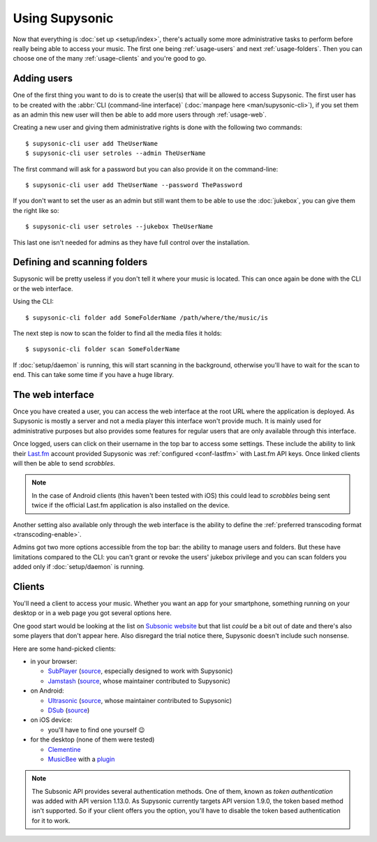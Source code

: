 Using Supysonic
===============

Now that everything is :doc:`set up <setup/index>`, there's actually some more
administrative tasks to perform before really being able to access your music.
The first one being :ref:`usage-users` and next :ref:`usage-folders`. Then you
can choose one of the many :ref:`usage-clients` and you're good to go.

.. _usage-users:

Adding users
------------

One of the first thing you want to do is to create the user(s) that will be
allowed to access Supysonic. The first user has to be created with the
:abbr:`CLI (command-line interface)` (:doc:`manpage here <man/supysonic-cli>`),
if you set them as an admin this new user will then be able to add more users
through :ref:`usage-web`.

Creating a new user and giving them administrative rights is done with the
following two commands::

   $ supysonic-cli user add TheUserName
   $ supysonic-cli user setroles --admin TheUserName

The first command will ask for a password but you can also provide it on the
command-line::

   $ supysonic-cli user add TheUserName --password ThePassword

If you don't want to set the user as an admin but still want them to be able to
use the :doc:`jukebox`, you can give them the right like so::

   $ supysonic-cli user setroles --jukebox TheUserName

This last one isn't needed for admins as they have full control over the
installation.

.. _usage-folders:

Defining and scanning folders
-----------------------------

Supysonic will be pretty useless if you don't tell it where your music is
located. This can once again be done with the CLI or the web interface.

Using the CLI::

   $ supysonic-cli folder add SomeFolderName /path/where/the/music/is

The next step is now to scan the folder to find all the media files it holds::

   $ supysonic-cli folder scan SomeFolderName

If :doc:`setup/daemon` is running, this will start scanning in the background,
otherwise you'll have to wait for the scan to end. This can take some time if
you have a huge library.

.. _usage-web:

The web interface
-----------------

Once you have created a user, you can access the web interface at the root URL
where the application is deployed. As Supysonic is mostly a server and not a
media player this interface won't provide much. It is mainly used for
administrative purposes but also provides some features for regular users that
are only available through this interface.

Once logged, users can click on their username in the top bar to access some
settings. These include the ability to link their Last.fm__ account provided
Supysonic was :ref:`configured <conf-lastfm>` with Last.fm API keys. Once linked
clients will then be able to send *scrobbles*.

.. note::

   In the case of Android clients (this haven't been tested with iOS) this could
   lead to *scrobbles* being sent twice if the official Last.fm application is
   also installed on the device.

Another setting also available only through the web interface is the ability to
define the :ref:`preferred transcoding format <transcoding-enable>`.

Admins got two more options accessible from the top bar: the ability to manage
users and folders. But these have limitations compared to the CLI: you can't
grant or revoke the users' jukebox privilege and you can scan folders you
added only if :doc:`setup/daemon` is running.

__ https://www.last.fm/

.. _usage-clients:

Clients
-------

You'll need a client to access your music. Whether you want an app for your
smartphone, something running on your desktop or in a web page you got several
options here.

One good start would be looking at the list on `Subsonic website`__ but that
list *could* be a bit out of date and there's also some players that don't
appear here. Also disregard the trial notice there, Supysonic doesn't include
such nonsense.

Here are some hand-picked clients:

* in your browser:

  * SubPlayer__ (source__, especially designed to work with Supysonic)
  * Jamstash__ (source__, whose maintainer contributed to Supysonic)

* on Android:

  * Ultrasonic__ (source__, whose maintainer contributed to Supysonic)
  * DSub__ (source__)

* on iOS device:

  * you'll have to find one yourself 😉

* for the desktop (none of them were tested)

  * Clementine__
  * MusicBee__ with a plugin__

.. note::

   The Subsonic API provides several authentication methods. One of them, known
   as *token authentication* was added with API version 1.13.0. As Supysonic
   currently targets API version 1.9.0, the token based method isn't supported.
   So if your client offers you the option, you'll have to disable the token
   based authentication for it to work.

__ http://www.subsonic.org/pages/apps.jsp
__ https://subplayer.netlify.app/
__ https://github.com/peguerosdc/subplayer
__ https://jamstash.com/
__ https://github.com/tsquillario/Jamstash
__ https://play.google.com/store/apps/details?id=org.moire.ultrasonic
__ https://github.com/ultrasonic/ultrasonic/
__ https://play.google.com/store/apps/details?id=github.daneren2005.dsub
__ https://github.com/daneren2005/Subsonic
__ https://www.clementine-player.org
__ https://getmusicbee.com
__ https://getmusicbee.com/addons/plugins/41/subsonic-client/
